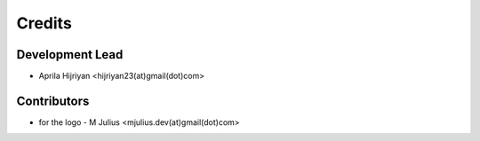 =======
Credits
=======

Development Lead
----------------

* Aprila Hijriyan <hijriyan23(at)gmail(dot)com>

Contributors
------------

* for the logo - M Julius <mjulius.dev(at)gmail(dot)com>
